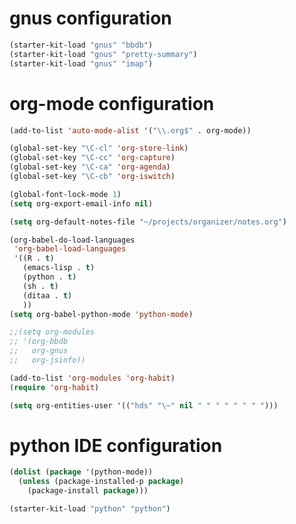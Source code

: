 * gnus configuration

#+begin_src emacs-lisp
  (starter-kit-load "gnus" "bbdb")
  (starter-kit-load "gnus" "pretty-summary")
  (starter-kit-load "gnus" "imap")

#+end_src

* org-mode configuration

#+begin_src emacs-lisp
  (add-to-list 'auto-mode-alist '("\\.org$" . org-mode))
  
  (global-set-key "\C-cl" 'org-store-link)
  (global-set-key "\C-cc" 'org-capture)
  (global-set-key "\C-ca" 'org-agenda)
  (global-set-key "\C-cb" 'org-iswitch)
  
  (global-font-lock-mode 1)
  (setq org-export-email-info nil)
  
  (setq org-default-notes-file "~/projects/organizer/notes.org")
  
  (org-babel-do-load-languages
   'org-babel-load-languages
   '((R . t)
     (emacs-lisp . t)
     (python . t)
     (sh . t)
     (ditaa . t)
     ))
  (setq org-babel-python-mode 'python-mode)
  
  ;;(setq org-modules
  ;; '(org-bbdb
  ;;   org-gnus
  ;;   org-jsinfo))
  
  (add-to-list 'org-modules 'org-habit)
  (require 'org-habit)
  
  (setq org-entities-user '(("hds" "\~" nil " " " " " " " ")))
  
#+end_src

* python IDE configuration
#+begin_src emacs-lisp
  (dolist (package '(python-mode))
    (unless (package-installed-p package)
      (package-install package)))

  (starter-kit-load "python" "python")
#+end_src
